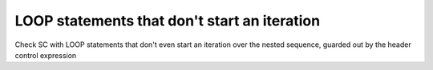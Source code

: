 LOOP statements that don't start an iteration
=============================================

Check SC with LOOP statements that don't even start an iteration over
the nested sequence, guarded out by the header control expression

